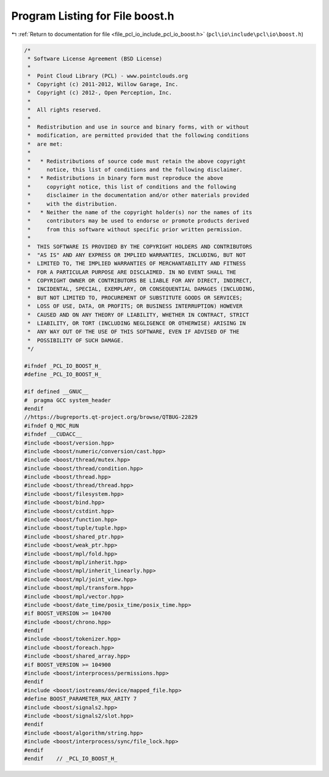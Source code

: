 
.. _program_listing_file_pcl_io_include_pcl_io_boost.h:

Program Listing for File boost.h
================================

|exhale_lsh| :ref:`Return to documentation for file <file_pcl_io_include_pcl_io_boost.h>` (``pcl\io\include\pcl\io\boost.h``)

.. |exhale_lsh| unicode:: U+021B0 .. UPWARDS ARROW WITH TIP LEFTWARDS

.. code-block:: cpp

   /*
    * Software License Agreement (BSD License)
    *
    *  Point Cloud Library (PCL) - www.pointclouds.org
    *  Copyright (c) 2011-2012, Willow Garage, Inc.
    *  Copyright (c) 2012-, Open Perception, Inc.
    *
    *  All rights reserved.
    *
    *  Redistribution and use in source and binary forms, with or without
    *  modification, are permitted provided that the following conditions
    *  are met:
    *
    *   * Redistributions of source code must retain the above copyright
    *     notice, this list of conditions and the following disclaimer.
    *   * Redistributions in binary form must reproduce the above
    *     copyright notice, this list of conditions and the following
    *     disclaimer in the documentation and/or other materials provided
    *     with the distribution.
    *   * Neither the name of the copyright holder(s) nor the names of its
    *     contributors may be used to endorse or promote products derived
    *     from this software without specific prior written permission.
    *
    *  THIS SOFTWARE IS PROVIDED BY THE COPYRIGHT HOLDERS AND CONTRIBUTORS
    *  "AS IS" AND ANY EXPRESS OR IMPLIED WARRANTIES, INCLUDING, BUT NOT
    *  LIMITED TO, THE IMPLIED WARRANTIES OF MERCHANTABILITY AND FITNESS
    *  FOR A PARTICULAR PURPOSE ARE DISCLAIMED. IN NO EVENT SHALL THE
    *  COPYRIGHT OWNER OR CONTRIBUTORS BE LIABLE FOR ANY DIRECT, INDIRECT,
    *  INCIDENTAL, SPECIAL, EXEMPLARY, OR CONSEQUENTIAL DAMAGES (INCLUDING,
    *  BUT NOT LIMITED TO, PROCUREMENT OF SUBSTITUTE GOODS OR SERVICES;
    *  LOSS OF USE, DATA, OR PROFITS; OR BUSINESS INTERRUPTION) HOWEVER
    *  CAUSED AND ON ANY THEORY OF LIABILITY, WHETHER IN CONTRACT, STRICT
    *  LIABILITY, OR TORT (INCLUDING NEGLIGENCE OR OTHERWISE) ARISING IN
    *  ANY WAY OUT OF THE USE OF THIS SOFTWARE, EVEN IF ADVISED OF THE
    *  POSSIBILITY OF SUCH DAMAGE.
    */
   
   #ifndef _PCL_IO_BOOST_H_
   #define _PCL_IO_BOOST_H_
   
   #if defined __GNUC__
   #  pragma GCC system_header 
   #endif
   //https://bugreports.qt-project.org/browse/QTBUG-22829
   #ifndef Q_MOC_RUN
   #ifndef __CUDACC__
   #include <boost/version.hpp>
   #include <boost/numeric/conversion/cast.hpp>
   #include <boost/thread/mutex.hpp>
   #include <boost/thread/condition.hpp>
   #include <boost/thread.hpp>
   #include <boost/thread/thread.hpp>
   #include <boost/filesystem.hpp>
   #include <boost/bind.hpp>
   #include <boost/cstdint.hpp>
   #include <boost/function.hpp>
   #include <boost/tuple/tuple.hpp>
   #include <boost/shared_ptr.hpp>
   #include <boost/weak_ptr.hpp>
   #include <boost/mpl/fold.hpp>
   #include <boost/mpl/inherit.hpp>
   #include <boost/mpl/inherit_linearly.hpp>
   #include <boost/mpl/joint_view.hpp>
   #include <boost/mpl/transform.hpp>
   #include <boost/mpl/vector.hpp>
   #include <boost/date_time/posix_time/posix_time.hpp>
   #if BOOST_VERSION >= 104700
   #include <boost/chrono.hpp>
   #endif
   #include <boost/tokenizer.hpp>
   #include <boost/foreach.hpp>
   #include <boost/shared_array.hpp>
   #if BOOST_VERSION >= 104900
   #include <boost/interprocess/permissions.hpp>
   #endif
   #include <boost/iostreams/device/mapped_file.hpp>
   #define BOOST_PARAMETER_MAX_ARITY 7
   #include <boost/signals2.hpp>
   #include <boost/signals2/slot.hpp>
   #endif
   #include <boost/algorithm/string.hpp>
   #include <boost/interprocess/sync/file_lock.hpp>
   #endif
   #endif    // _PCL_IO_BOOST_H_
   
